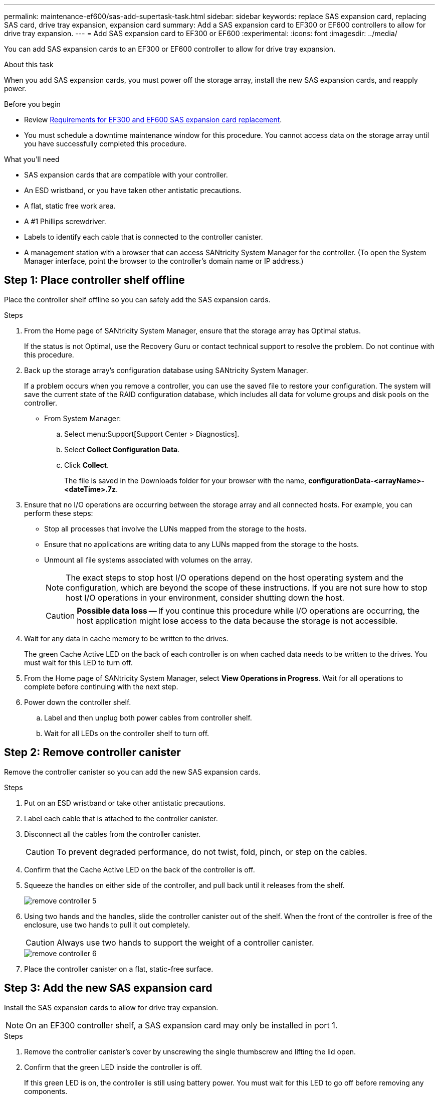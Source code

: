 ---
permalink: maintenance-ef600/sas-add-supertask-task.html
sidebar: sidebar
keywords: replace SAS expansion card, replacing SAS card, drive tray expansion, expansion card
summary: Add a SAS expansion card to EF300 or EF600 controllers to allow for drive tray expansion.
---
= Add SAS expansion card to EF300 or EF600
:experimental:
:icons: font
:imagesdir: ../media/

[.lead]
You can add SAS expansion cards to an EF300 or EF600 controller to allow for drive tray expansion.

.About this task

When you add SAS expansion cards, you must power off the storage array, install the new SAS expansion cards, and reapply power.

.Before you begin

* Review link:sas-overview-supertask-concept.html[Requirements for EF300 and EF600 SAS expansion card replacement].
* You must schedule a downtime maintenance window for this procedure. You cannot access data on the storage array until you have successfully completed this procedure.

.What you'll need

* SAS expansion cards that are compatible with your controller.
* An ESD wristband, or you have taken other antistatic precautions.
* A flat, static free work area.
* A #1 Phillips screwdriver.
* Labels to identify each cable that is connected to the controller canister.
* A management station with a browser that can access SANtricity System Manager for the controller. (To open the System Manager interface, point the browser to the controller's domain name or IP address.)

== Step 1: Place controller shelf offline

Place the controller shelf offline so you can safely add the SAS expansion cards.

.Steps

. From the Home page of SANtricity System Manager, ensure that the storage array has Optimal status.
+
If the status is not Optimal, use the Recovery Guru or contact technical support to resolve the problem. Do not continue with this procedure.

. Back up the storage array's configuration database using SANtricity System Manager.
+
If a problem occurs when you remove a controller, you can use the saved file to restore your configuration. The system will save the current state of the RAID configuration database, which includes all data for volume groups and disk pools on the controller.
+
* From System Manager:
.. Select menu:Support[Support Center > Diagnostics].
.. Select *Collect Configuration Data*.
.. Click *Collect*.
+
The file is saved in the Downloads folder for your browser with the name, *configurationData-<arrayName>-<dateTime>.7z*.

. Ensure that no I/O operations are occurring between the storage array and all connected hosts. For example, you can perform these steps:
 ** Stop all processes that involve the LUNs mapped from the storage to the hosts.
 ** Ensure that no applications are writing data to any LUNs mapped from the storage to the hosts.
 ** Unmount all file systems associated with volumes on the array.
+
NOTE: The exact steps to stop host I/O operations depend on the host operating system and the configuration, which are beyond the scope of these instructions. If you are not sure how to stop host I/O operations in your environment, consider shutting down the host.
+
CAUTION: *Possible data loss* -- If you continue this procedure while I/O operations are occurring, the host application might lose access to the data because the storage is not accessible.

. Wait for any data in cache memory to be written to the drives.
+
The green Cache Active LED on the back of each controller is on when cached data needs to be written to the drives. You must wait for this LED to turn off.

. From the Home page of SANtricity System Manager, select *View Operations in Progress*. Wait for all operations to complete before continuing with the next step.
. Power down the controller shelf.
 .. Label and then unplug both power cables from controller shelf.
 .. Wait for all LEDs on the controller shelf to turn off.

== Step 2: Remove controller canister

Remove the controller canister so you can add the new SAS expansion cards.

.Steps

. Put on an ESD wristband or take other antistatic precautions.
. Label each cable that is attached to the controller canister.
. Disconnect all the cables from the controller canister.
+
CAUTION: To prevent degraded performance, do not twist, fold, pinch, or step on the cables.

. Confirm that the Cache Active LED on the back of the controller is off.
. Squeeze the handles on either side of the controller, and pull back until it releases from the shelf.
+
image::../media/remove_controller_5.png[]

. Using two hands and the handles, slide the controller canister out of the shelf. When the front of the controller is free of the enclosure, use two hands to pull it out completely.
+
CAUTION: Always use two hands to support the weight of a controller canister.
+
image::../media/remove_controller_6.png[]

. Place the controller canister on a flat, static-free surface.

== Step 3: Add the new SAS expansion card

Install the SAS expansion cards to allow for drive tray expansion.

NOTE: On an EF300 controller shelf, a SAS expansion card may only be installed in port 1.

.Steps

. Remove the controller canister's cover by unscrewing the single thumbscrew and lifting the lid open.
. Confirm that the green LED inside the controller is off.
+
If this green LED is on, the controller is still using battery power. You must wait for this LED to go off before removing any components.

. Using a #1 Phillips screwdriver, remove the two screws that attach the faceplate to the controller canister, and remove the faceplate.
. Align the single thumbscrew on the SAS expansion card with the corresponding hole on the controller, and align the connector on the bottom of the expansion card with the expansion card interface connector on the controller card.
+
Be careful not to scratch or bump the components on the bottom of the SAS expansion card or on the top of the controller card.

. Carefully lower the SAS expansion card into place, and seat the expansion card connector by pressing gently on the expansion card.
. Hand-tighten the SAS expansion card thumbscrew.
+
Do not use a screwdriver, or you might over tighten the screws.
. Install the second SAS expansion card if required.

. Using a #1 Phillips screwdriver, attach the faceplate you removed from the original controller canister to the new controller canister with the two screws.

== Step 4: Reinstall the controller canister

After installing the new SAS expansion cards, reinstall the controller canister into the controller shelf.

.Steps

. Lower the cover on the controller canister and secure the thumbscrew.
. While squeezing the controller handles, gently slide the controller canister all the way into the controller shelf.
+
NOTE: The controller audibly clicks when correctly installed into the shelf.
+
image::../media/remove_controller_7.png[]

== Step 5: Complete SAS expansion card addition

Place the controller online, collect support data, and resume operations.

.Steps

. Plug in power cables to place the controller online.
. As the controller boots, check the controller LEDs.
 ** The amber Attention LED remains on.
 ** The Host Link LEDs might be on, blinking, or off, depending on the host interface.
. When the controller is back online, confirm that its status is Optimal and check the controller shelf's Attention LEDs.
+
If the status is not Optimal or if any of the Attention LEDs are on, confirm that all cables are correctly seated and the controller canister is installed correctly. If necessary, remove and reinstall the controller canister.
+
NOTE: If you cannot resolve the problem, contact technical support.

. Click menu:Hardware[Support > Upgrade Center] to ensure that the latest version of SANtricity OS is installed.
+
As needed, install the latest version.

. Verify that all volumes have been returned to the preferred owner.
.. Select menu:Storage[Volumes]. From the *All Volumes* page, verify that volumes are distributed to their preferred owners. Select menu:More[Change ownership] to view volume owners.
.. If volumes are all owned by preferred owner continue to Step 6.
.. If none of the volumes are returned, you must manually return the volumes. Go to menu:More[Redistribute volumes].
 .. If only some of the volumes are returned to their preferred owners after auto-distribution or manual distribution you must check the Recovery Guru for host connectivity issues.
 .. If there is no Recovery Guru present or if following the recovery guru steps the volumes are still not returned to their preferred owners contact support.

. Collect support data for your storage array using SANtricity System Manager.
  .. Select menu:Support[Support Center > Diagnostics].
  .. Select *Collect Support Data*.
  .. Click *Collect*.
+
The file is saved in the Downloads folder for your browser with the name, *support-data.7z*.

NOTE: To cable your SAS expansion, see link:../install-hw-cabling/index.html[Cabling E-Series hardware] for instructions.

.What's next?

The process of adding SAS expansion cards in your storage array is complete. You can resume normal operations.
